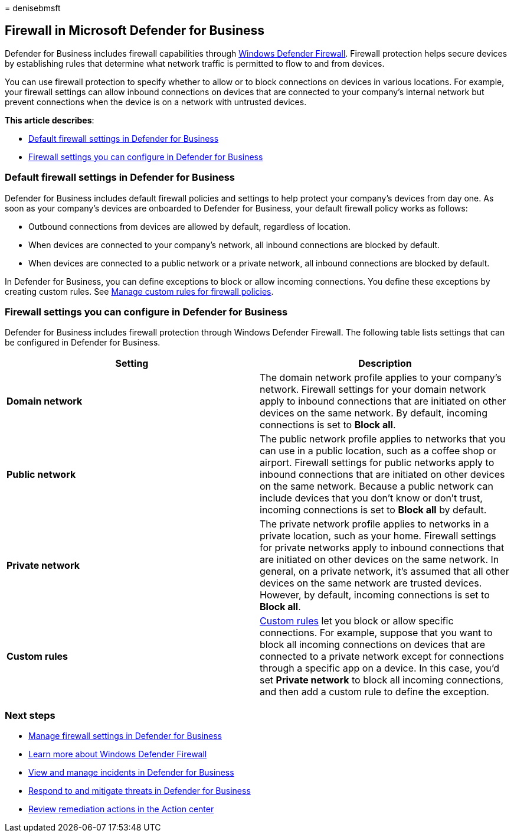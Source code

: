 = 
denisebmsft

== Firewall in Microsoft Defender for Business

Defender for Business includes firewall capabilities through
link:/windows/security/threat-protection/windows-firewall/windows-firewall-with-advanced-security[Windows
Defender Firewall]. Firewall protection helps secure devices by
establishing rules that determine what network traffic is permitted to
flow to and from devices.

You can use firewall protection to specify whether to allow or to block
connections on devices in various locations. For example, your firewall
settings can allow inbound connections on devices that are connected to
your company’s internal network but prevent connections when the device
is on a network with untrusted devices.

*This article describes*:

* link:#default-firewall-settings-in-defender-for-business[Default
firewall settings in Defender for Business]
* link:#firewall-settings-you-can-configure-in-defender-for-business[Firewall
settings you can configure in Defender for Business]

=== Default firewall settings in Defender for Business

Defender for Business includes default firewall policies and settings to
help protect your company’s devices from day one. As soon as your
company’s devices are onboarded to Defender for Business, your default
firewall policy works as follows:

* Outbound connections from devices are allowed by default, regardless
of location.
* When devices are connected to your company’s network, all inbound
connections are blocked by default.
* When devices are connected to a public network or a private network,
all inbound connections are blocked by default.

In Defender for Business, you can define exceptions to block or allow
incoming connections. You define these exceptions by creating custom
rules. See link:mdb-custom-rules-firewall.md[Manage custom rules for
firewall policies].

=== Firewall settings you can configure in Defender for Business

Defender for Business includes firewall protection through Windows
Defender Firewall. The following table lists settings that can be
configured in Defender for Business.

[width="100%",cols="50%,50%",options="header",]
|===
|Setting |Description
|*Domain network* |The domain network profile applies to your company’s
network. Firewall settings for your domain network apply to inbound
connections that are initiated on other devices on the same network. By
default, incoming connections is set to *Block all*.

|*Public network* |The public network profile applies to networks that
you can use in a public location, such as a coffee shop or airport.
Firewall settings for public networks apply to inbound connections that
are initiated on other devices on the same network. Because a public
network can include devices that you don’t know or don’t trust, incoming
connections is set to *Block all* by default.

|*Private network* |The private network profile applies to networks in a
private location, such as your home. Firewall settings for private
networks apply to inbound connections that are initiated on other
devices on the same network. In general, on a private network, it’s
assumed that all other devices on the same network are trusted devices.
However, by default, incoming connections is set to *Block all*.

|*Custom rules* |link:mdb-custom-rules-firewall.md[Custom rules] let you
block or allow specific connections. For example, suppose that you want
to block all incoming connections on devices that are connected to a
private network except for connections through a specific app on a
device. In this case, you’d set *Private network* to block all incoming
connections, and then add a custom rule to define the exception.
|===

=== Next steps

* link:mdb-custom-rules-firewall.md[Manage firewall settings in Defender
for Business]
* link:/windows/security/threat-protection/windows-firewall/windows-firewall-with-advanced-security[Learn
more about Windows Defender Firewall]
* link:mdb-view-manage-incidents.md[View and manage incidents in
Defender for Business]
* link:mdb-respond-mitigate-threats.md[Respond to and mitigate threats
in Defender for Business]
* link:mdb-review-remediation-actions.md[Review remediation actions in
the Action center]
